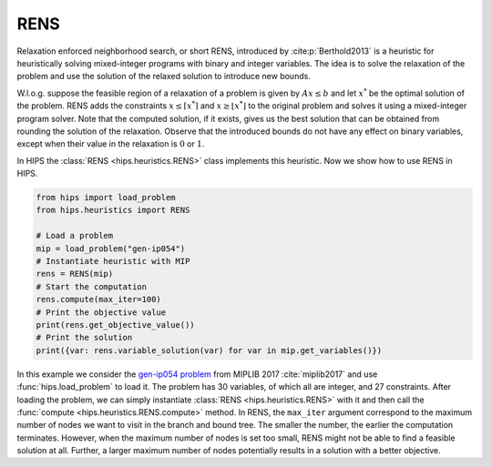 RENS
====
Relaxation enforced neighborhood search, or short RENS, introduced by :cite:p:`Berthold2013` is a heuristic
for heuristically solving mixed-integer programs with binary and integer variables. The idea is to
solve the relaxation of the problem and use the solution of the relaxed solution to introduce new bounds.

W.l.o.g. suppose the feasible region of a relaxation of a problem is given by :math:`Ax \leq b` and let :math:`x^*` be
the optimal solution of the problem. RENS adds the constraints :math:`{x \leq \lceil x^* \rceil}` and :math:`{x \geq \lfloor x^* \rfloor}`
to the original problem and solves it using a mixed-integer program solver. Note that the computed solution, if it exists,
gives us the best solution that can be obtained from rounding the solution of the relaxation. Observe that the introduced
bounds do not have any effect on binary variables, except when their value in the relaxation is :math:`0` or :math:`1`.

In HIPS the :class:`RENS <hips.heuristics.RENS>` class implements this heuristic. Now we show how to use RENS in HIPS.


.. raw:: html

    <a href="https://colab.research.google.com/github/cxlvinchau/hips-examples/blob/main/notebooks/rens-example.ipynb" target="_blank">
        <img src="https://colab.research.google.com/assets/colab-badge.svg" alt="Open In Colab"/>
    </a>

.. code-block:: python

    from hips import load_problem
    from hips.heuristics import RENS

    # Load a problem
    mip = load_problem("gen-ip054")
    # Instantiate heuristic with MIP
    rens = RENS(mip)
    # Start the computation
    rens.compute(max_iter=100)
    # Print the objective value
    print(rens.get_objective_value())
    # Print the solution
    print({var: rens.variable_solution(var) for var in mip.get_variables()})

In this example we consider the `gen-ip054 problem <https://miplib2017.zib.de/instance_details_gen-ip054.html>`_
from MIPLIB 2017 :cite:`miplib2017` and use :func:`hips.load_problem` to load it.
The problem has 30 variables, of which all are integer, and 27 constraints. After loading the problem, we can simply
instantiate :class:`RENS <hips.heuristics.RENS>` with it and then call the :func:`compute <hips.heuristics.RENS.compute>`
method. In RENS, the ``max_iter`` argument correspond to the maximum number of nodes we want to visit in the branch
and bound tree. The smaller the number, the earlier the computation terminates. However, when the maximum number of
nodes is set too small, RENS might not be able to find a feasible solution at all. Further, a larger maximum number
of nodes potentially results in a solution with a better objective.
